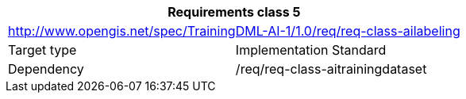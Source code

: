 [width="100%",cols="50%,50%",options="header",]
|===
2+|*Requirements class 5*
2+|http://www.opengis.net/spec/TrainingDML-AI-1/1.0/req/req-class-ailabeling
|Target type |Implementation Standard
|Dependency |/req/req-class-aitrainingdataset
|===